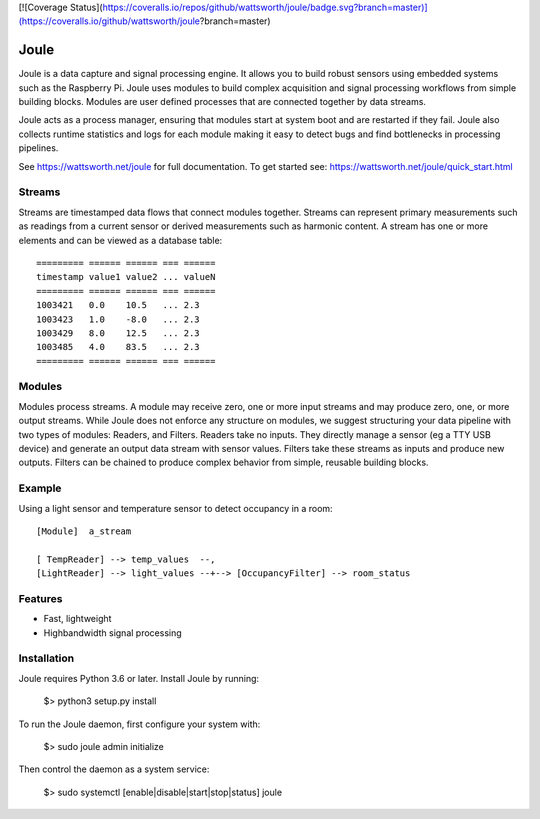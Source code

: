 [![Coverage Status](https://coveralls.io/repos/github/wattsworth/joule/badge.svg?branch=master)](https://coveralls.io/github/wattsworth/joule?branch=master)

Joule
========

Joule is a data capture and signal processing engine. It allows you to build
robust sensors using embedded systems such as the
Raspberry Pi. Joule uses modules to build complex acquisition
and signal processing workflows from simple building blocks. 
Modules are user defined processes that are connected
together by data streams.

Joule acts as a process manager, ensuring that modules start at system
boot and are restarted if they fail. Joule also collects runtime
statistics and logs for each module making it easy to detect
bugs and find bottlenecks in processing pipelines.

See https://wattsworth.net/joule for full documentation. To get started see:
https://wattsworth.net/joule/quick_start.html

Streams
-------

Streams are timestamped data flows that connect modules together.
Streams can represent primary measurements such as readings from a current
sensor or derived measurements such as harmonic content. A stream has
one or more elements and can be viewed as a database table: ::

 ========= ====== ====== === ======
 timestamp value1 value2 ... valueN
 ========= ====== ====== === ======
 1003421   0.0    10.5   ... 2.3
 1003423   1.0    -8.0   ... 2.3
 1003429   8.0    12.5   ... 2.3
 1003485   4.0    83.5   ... 2.3
 ========= ====== ====== === ======



Modules
-------

Modules process streams. A module may receive zero, one or more
input streams and may produce zero, one, or more output streams. While
Joule does not enforce any structure on modules, we suggest
structuring your data pipeline with two types of modules: Readers, and
Filters. Readers take no inputs. They directly manage a sensor (eg a
TTY USB device) and generate an output data stream with sensor
values. Filters take these streams as inputs and produce new outputs.
Filters can be chained to produce complex behavior from simple,
reusable building blocks.


Example
-------
Using a light sensor and temperature sensor to detect occupancy in a room: ::

    [Module]  a_stream
    
    [ TempReader] --> temp_values  --,
    [LightReader] --> light_values --+--> [OccupancyFilter] --> room_status

Features
--------

- Fast, lightweight
- Highbandwidth signal processing

Installation
------------

Joule requires Python 3.6 or later. Install Joule by running:

  $> python3 setup.py install

To run the Joule daemon, first configure your system with:

  $> sudo joule admin initialize

Then control the daemon as a system service:

  $> sudo systemctl [enable|disable|start|stop|status] joule



